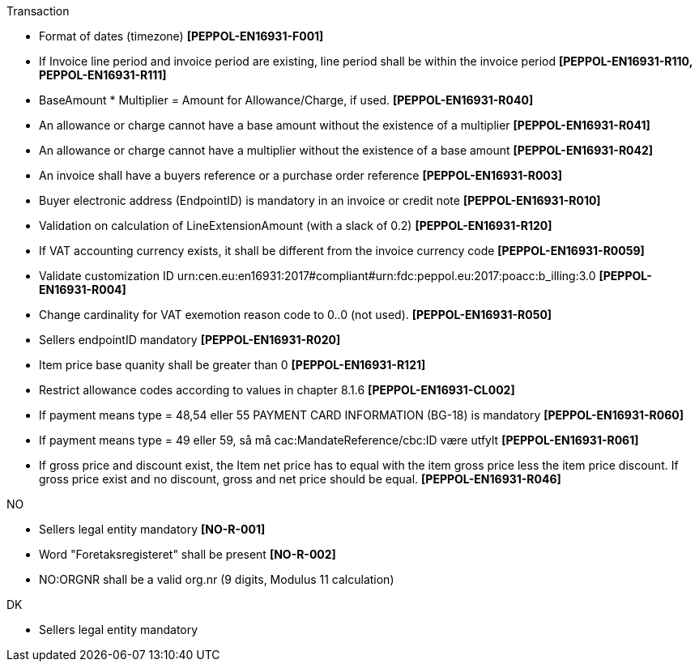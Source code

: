 .Transaction
* Format of dates (timezone) *[PEPPOL-EN16931-F001]*
* If Invoice line period and invoice period are existing, line period shall be within the invoice period *[PEPPOL-EN16931-R110, PEPPOL-EN16931-R111]*
* BaseAmount * Multiplier = Amount for Allowance/Charge, if used. *[PEPPOL-EN16931-R040]*
* An allowance or charge cannot have a base amount without the existence of a multiplier *[PEPPOL-EN16931-R041]*
* An allowance or charge cannot have a multiplier without the existence of a base amount *[PEPPOL-EN16931-R042]*
* An invoice shall have a buyers reference or a purchase order reference *[PEPPOL-EN16931-R003]*
* Buyer electronic address (EndpointID) is mandatory in an invoice or credit note *[PEPPOL-EN16931-R010]*
* Validation on calculation of LineExtensionAmount (with a slack of 0.2) *[PEPPOL-EN16931-R120]*
* If VAT accounting currency exists, it shall be different from the invoice currency code *[PEPPOL-EN16931-R0059]*
* Validate customization ID urn:cen.eu:en16931:2017#compliant#urn:fdc:peppol.eu:2017:poacc:b_illing:3.0 *[PEPPOL-EN16931-R004]*
// * Profile ID:  Element shall have value `urn:fdc:peppol.eu:2017:poacc:b_illing:01:1.0`
* Change cardinality for VAT exemotion reason code to 0..0 (not used). *[PEPPOL-EN16931-R050]*
* Sellers endpointID mandatory *[PEPPOL-EN16931-R020]*
* Item price base quanity shall be greater than 0 *[PEPPOL-EN16931-R121]*
* Restrict allowance codes according to values in chapter 8.1.6 *[PEPPOL-EN16931-CL002]*
* If payment means type = 48,54 eller 55 PAYMENT CARD INFORMATION (BG-18) is mandatory *[PEPPOL-EN16931-R060]*
* If payment means type = 49 eller 59, så må cac:MandateReference/cbc:ID være utfylt *[PEPPOL-EN16931-R061]*
* If gross price and discount exist, the Item net price has to equal with the item gross price less the item price discount. If gross price exist and no discount, gross and net price should be equal. *[PEPPOL-EN16931-R046]*

.NO
* Sellers legal entity mandatory *[NO-R-001]*
* Word "Foretaksregisteret" shall be present *[NO-R-002]*
* NO:ORGNR shall be a valid org.nr (9 digits, Modulus 11 calculation)

.DK
* Sellers legal entity mandatory
